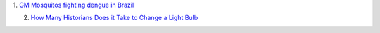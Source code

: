 1. `GM Mosquitos fighting dengue in Brazil
<http://www.prnewswire.com/news-releases/moscamed-launches-urban-scale-project-using-oxitec-gm-mosquitoes-in-battle-against-dengue-212278251.html>`__

2. `How Many Historians Does it Take to Change a Light Bulb <http://fundermental.blogspot.co.uk/2011/05/peer-review-changing-lightbulb.html>`__

